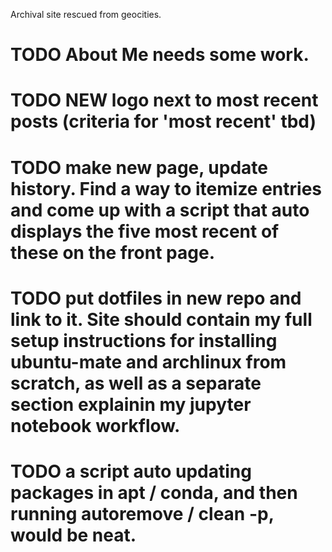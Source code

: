 # RyanAC23.github.io

Archival site rescued from geocities.

* TODO About Me needs some work.
* TODO NEW logo next to most recent posts (criteria for 'most recent' tbd)
* TODO make new page, update history. Find a way to itemize entries and come up with a script that auto displays the five most recent of these on the front page.
* TODO put dotfiles in new repo and link to it. Site should contain my full setup instructions for installing ubuntu-mate and archlinux from scratch, as well as a separate section explainin my jupyter notebook workflow.
* TODO a script auto updating packages in apt / conda, and then running autoremove / clean -p, would be neat.
